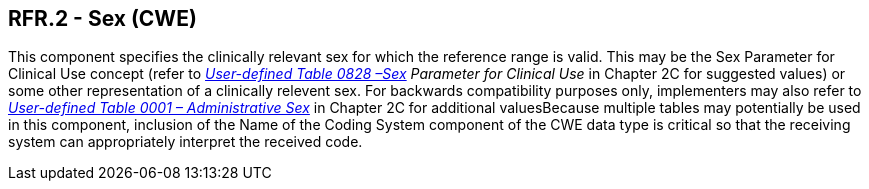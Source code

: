 == RFR.2 - Sex (CWE)

[datatype-definition]
This component specifies the clinically relevant sex for which the reference range is valid. This may be the Sex Parameter for Clinical Use concept (refer to _file:///E:\V2\v2.9%20final%20Nov%20from%20Frank\V29_CH02C_Tables.docx#HL70001[User-defined Table 0828 –Sex] Parameter for Clinical Use_ in Chapter 2C for suggested values) or some other representation of a clinically relevent sex. For backwards compatibility purposes only, implementers may also refer to file:///E:\V2\v2.9%20final%20Nov%20from%20Frank\V29_CH02C_Tables.docx#HL70001[_User-defined Table 0001 – Administrative Sex_] in Chapter 2C for additional valuesBecause multiple tables may potentially be used in this component, inclusion of the Name of the Coding System component of the CWE data type is critical so that the receiving system can appropriately interpret the received code.

